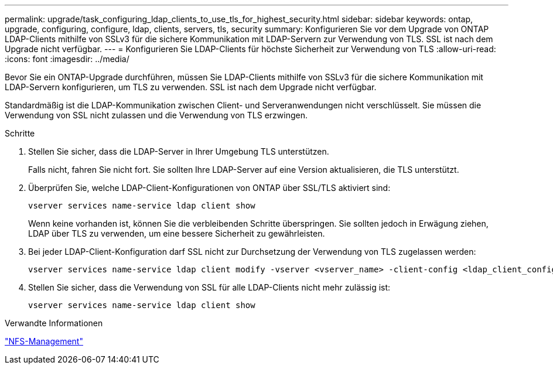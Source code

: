 ---
permalink: upgrade/task_configuring_ldap_clients_to_use_tls_for_highest_security.html 
sidebar: sidebar 
keywords: ontap, upgrade, configuring, configure, ldap, clients, servers, tls, security 
summary: Konfigurieren Sie vor dem Upgrade von ONTAP LDAP-Clients mithilfe von SSLv3 für die sichere Kommunikation mit LDAP-Servern zur Verwendung von TLS. SSL ist nach dem Upgrade nicht verfügbar. 
---
= Konfigurieren Sie LDAP-Clients für höchste Sicherheit zur Verwendung von TLS
:allow-uri-read: 
:icons: font
:imagesdir: ../media/


[role="lead"]
Bevor Sie ein ONTAP-Upgrade durchführen, müssen Sie LDAP-Clients mithilfe von SSLv3 für die sichere Kommunikation mit LDAP-Servern konfigurieren, um TLS zu verwenden. SSL ist nach dem Upgrade nicht verfügbar.

Standardmäßig ist die LDAP-Kommunikation zwischen Client- und Serveranwendungen nicht verschlüsselt. Sie müssen die Verwendung von SSL nicht zulassen und die Verwendung von TLS erzwingen.

.Schritte
. Stellen Sie sicher, dass die LDAP-Server in Ihrer Umgebung TLS unterstützen.
+
Falls nicht, fahren Sie nicht fort. Sie sollten Ihre LDAP-Server auf eine Version aktualisieren, die TLS unterstützt.

. Überprüfen Sie, welche LDAP-Client-Konfigurationen von ONTAP über SSL/TLS aktiviert sind:
+
[source, cli]
----
vserver services name-service ldap client show
----
+
Wenn keine vorhanden ist, können Sie die verbleibenden Schritte überspringen. Sie sollten jedoch in Erwägung ziehen, LDAP über TLS zu verwenden, um eine bessere Sicherheit zu gewährleisten.

. Bei jeder LDAP-Client-Konfiguration darf SSL nicht zur Durchsetzung der Verwendung von TLS zugelassen werden:
+
[source, cli]
----
vserver services name-service ldap client modify -vserver <vserver_name> -client-config <ldap_client_config_name> -allow-ssl false
----
. Stellen Sie sicher, dass die Verwendung von SSL für alle LDAP-Clients nicht mehr zulässig ist:
+
[source, cli]
----
vserver services name-service ldap client show
----


.Verwandte Informationen
link:../nfs-admin/index.html["NFS-Management"]
